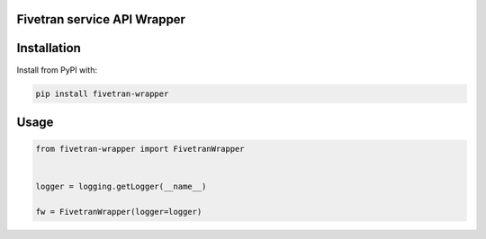 Fivetran service API Wrapper
=============



Installation
============

Install from PyPI with:

.. code::

    pip install fivetran-wrapper

Usage
=====

.. code:: python

    from fivetran-wrapper import FivetranWrapper


    logger = logging.getLogger(__name__)

    fw = FivetranWrapper(logger=logger)
